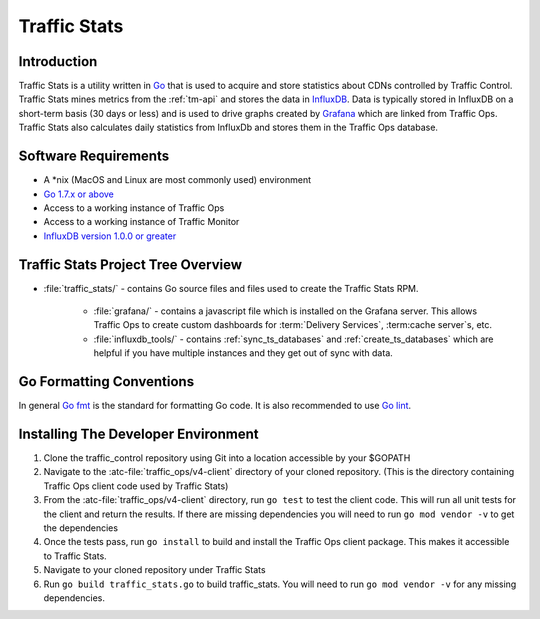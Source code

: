 ..
..
.. Licensed under the Apache License, Version 2.0 (the "License");
.. you may not use this file except in compliance with the License.
.. You may obtain a copy of the License at
..
..     http://www.apache.org/licenses/LICENSE-2.0
..
.. Unless required by applicable law or agreed to in writing, software
.. distributed under the License is distributed on an "AS IS" BASIS,
.. WITHOUT WARRANTIES OR CONDITIONS OF ANY KIND, either express or implied.
.. See the License for the specific language governing permissions and
.. limitations under the License.
..

.. _dev-traffic-stats:

*************
Traffic Stats
*************

Introduction
============
Traffic Stats is a utility written in `Go <http.golang.org>`_ that is used to acquire and store statistics about CDNs controlled by Traffic Control. Traffic Stats mines metrics from the :ref:`tm-api` and stores the data in `InfluxDB <http://influxdb.com>`_.  Data is typically stored in InfluxDB on a short-term basis (30 days or less) and is used to drive graphs created by `Grafana <http://grafana.org>`_ which are linked from Traffic Ops. Traffic Stats also calculates daily statistics from InfluxDb and stores them in the Traffic Ops database.

Software Requirements
=====================
* A \*nix (MacOS and Linux are most commonly used) environment
* `Go 1.7.x or above <https://golang.org/doc/install>`_
* Access to a working instance of Traffic Ops
* Access to a working instance of Traffic Monitor
* `InfluxDB version 1.0.0 or greater <https://influxdata.com/downloads>`_

Traffic Stats Project Tree Overview
=====================================
* :file:`traffic_stats/` - contains Go source files and files used to create the Traffic Stats RPM.

	* :file:`grafana/` - contains a javascript file which is installed on the Grafana server. This allows Traffic Ops to create custom dashboards for :term:`Delivery Services`, :term:cache server`\ s, etc.
	* :file:`influxdb_tools/` - contains :ref:`sync_ts_databases` and :ref:`create_ts_databases` which are helpful if you have multiple instances and they get out of sync with data.


Go Formatting Conventions
=========================
In general `Go fmt <https://golang.org/cmd/gofmt/>`_ is the standard for formatting Go code. It is also recommended to use `Go lint <https://github.com/golang/lint>`_.

Installing The Developer Environment
====================================
#. Clone the traffic_control repository using Git into a location accessible by your $GOPATH
#. Navigate to the :atc-file:`traffic_ops/v4-client` directory of your cloned repository. (This is the directory containing Traffic Ops client code used by Traffic Stats)
#. From the :atc-file:`traffic_ops/v4-client` directory, run ``go test`` to test the client code. This will run all unit tests for the client and return the results. If there are missing dependencies you will need to run ``go mod vendor -v`` to get the dependencies
#. Once the tests pass, run ``go install`` to build and install the Traffic Ops client package. This makes it accessible to Traffic Stats.
#. Navigate to your cloned repository under Traffic Stats
#. Run ``go build traffic_stats.go`` to build traffic_stats.  You will need to run ``go mod vendor -v`` for any missing dependencies.
